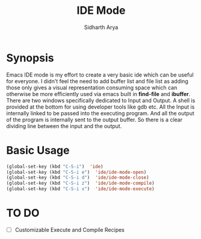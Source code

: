 #+TITLE: IDE Mode
#+AUTHOR: Sidharth Arya

* Synopsis
Emacs IDE mode is my effort to create a very basic ide which can be useful for everyone. I didn't feel the need to add buffer list and file list as adding those only gives a visual representation consuming space which can otherwise be more efficiently used via emacs built in *find-file* and *ibuffer*. There are two windows specifically dedicated to Input and Output. A shell is provided at the bottom for using developer tools like gdb etc. 
<<./screenshot.png>>
All the Input is internally linked to be passed into the executing program. And all the output of the program is internally sent to the output buffer. So there is a clear dividing line between the input and the output.

* Basic Usage
#+BEGIN_SRC emacs-lisp
(global-set-key (kbd "C-S-i")  'ide)
(global-set-key (kbd "C-S-i e")  'ide/ide-mode-open)
(global-set-key (kbd "C-S-i d")  'ide/ide-mode-close)
(global-set-key (kbd "C-S-i z")  'ide/ide-mode-compile)
(global-set-key (kbd "C-S-i x")  'ide/ide-mode-execute)

#+END_SRC
* TO DO
- [ ] Customizable Execute and Compile Recipes
